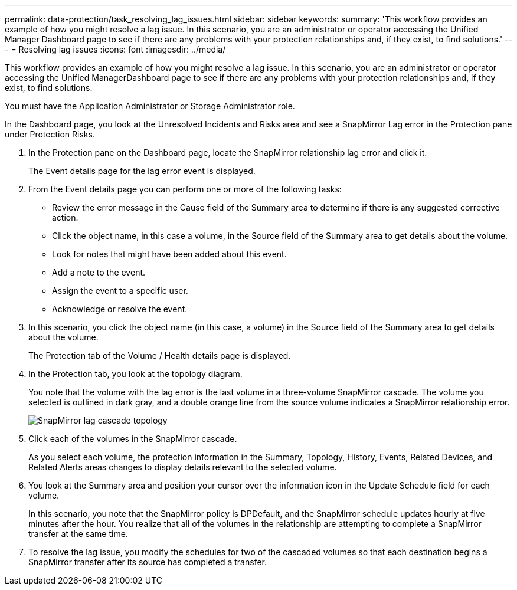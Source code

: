 ---
permalink: data-protection/task_resolving_lag_issues.html
sidebar: sidebar
keywords: 
summary: 'This workflow provides an example of how you might resolve a lag issue. In this scenario, you are an administrator or operator accessing the Unified Manager Dashboard page to see if there are any problems with your protection relationships and, if they exist, to find solutions.'
---
= Resolving lag issues
:icons: font
:imagesdir: ../media/

[.lead]
This workflow provides an example of how you might resolve a lag issue. In this scenario, you are an administrator or operator accessing the Unified ManagerDashboard page to see if there are any problems with your protection relationships and, if they exist, to find solutions.

You must have the Application Administrator or Storage Administrator role.

In the Dashboard page, you look at the Unresolved Incidents and Risks area and see a SnapMirror Lag error in the Protection pane under Protection Risks.

. In the Protection pane on the Dashboard page, locate the SnapMirror relationship lag error and click it.
+
The Event details page for the lag error event is displayed.

. From the Event details page you can perform one or more of the following tasks:
 ** Review the error message in the Cause field of the Summary area to determine if there is any suggested corrective action.
 ** Click the object name, in this case a volume, in the Source field of the Summary area to get details about the volume.
 ** Look for notes that might have been added about this event.
 ** Add a note to the event.
 ** Assign the event to a specific user.
 ** Acknowledge or resolve the event.
. In this scenario, you click the object name (in this case, a volume) in the Source field of the Summary area to get details about the volume.
+
The Protection tab of the Volume / Health details page is displayed.

. In the Protection tab, you look at the topology diagram.
+
You note that the volume with the lag error is the last volume in a three-volume SnapMirror cascade. The volume you selected is outlined in dark gray, and a double orange line from the source volume indicates a SnapMirror relationship error.
+
image::../media/topology_cascade_lag_error.gif[SnapMirror lag cascade topology]

. Click each of the volumes in the SnapMirror cascade.
+
As you select each volume, the protection information in the Summary, Topology, History, Events, Related Devices, and Related Alerts areas changes to display details relevant to the selected volume.

. You look at the Summary area and position your cursor over the information icon in the Update Schedule field for each volume.
+
In this scenario, you note that the SnapMirror policy is DPDefault, and the SnapMirror schedule updates hourly at five minutes after the hour. You realize that all of the volumes in the relationship are attempting to complete a SnapMirror transfer at the same time.

. To resolve the lag issue, you modify the schedules for two of the cascaded volumes so that each destination begins a SnapMirror transfer after its source has completed a transfer.
